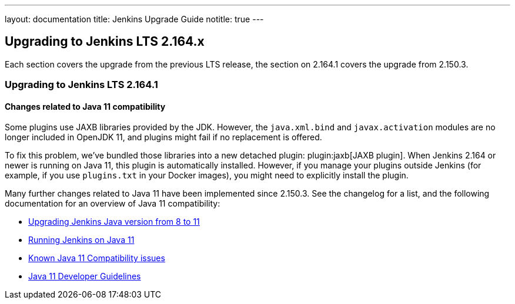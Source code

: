 ---
layout: documentation
title:  Jenkins Upgrade Guide
notitle: true
---

== Upgrading to Jenkins LTS 2.164.x

Each section covers the upgrade from the previous LTS release, the section on 2.164.1 covers the upgrade from 2.150.3.

=== Upgrading to Jenkins LTS 2.164.1

[java11]
==== Changes related to Java 11 compatibility

// TODO jaxb Plugin explanation for Java 8



Some plugins use JAXB libraries provided by the JDK. However, the `java.xml.bind` and `javax.activation` modules are no longer included in OpenJDK 11, and plugins might fail if no replacement is offered.

To fix this problem, we’ve bundled those libraries into a new detached plugin: plugin:jaxb[JAXB plugin].
When Jenkins 2.164 or newer is running on Java 11, this plugin is automatically installed.
However, if you manage your plugins outside Jenkins (for example, if you use `plugins.txt` in your Docker images), you might need to explicitly install the plugin.

Many further changes related to Java 11 have been implemented since 2.150.3.
See the changelog for a list, and the following documentation for an overview of Java 11 compatibility:

* link:/doc/administration/requirements/upgrade-java-guidelines/[Upgrading Jenkins Java version from 8 to 11]
* link:https://jenkins.io/doc/administration/requirements/jenkins-on-java-11/[Running Jenkins on Java 11]
* https://wiki.jenkins.io/display/JENKINS/Known+Java+11+Compatibility+issues[Known Java 11 Compatibility issues]
* https://wiki.jenkins.io/display/JENKINS/Java+11+Developer+Guidelines[Java 11 Developer Guidelines]

